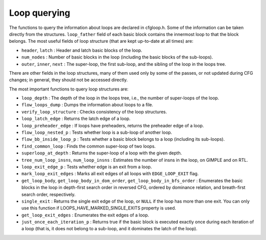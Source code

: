 ..
  Copyright 1988-2021 Free Software Foundation, Inc.
  This is part of the GCC manual.
  For copying conditions, see the GPL license file

.. _loop-querying:

Loop querying
*************

.. index:: Loop querying

The functions to query the information about loops are declared in
cfgloop.h.  Some of the information can be taken directly from
the structures.  ``loop_father`` field of each basic block contains
the innermost loop to that the block belongs.  The most useful fields of
loop structure (that are kept up-to-date at all times) are:

* ``header``, ``latch`` : Header and latch basic blocks of the
  loop.

* ``num_nodes`` : Number of basic blocks in the loop (including
  the basic blocks of the sub-loops).

* ``outer``, ``inner``, ``next`` : The super-loop, the first
  sub-loop, and the sibling of the loop in the loops tree.

There are other fields in the loop structures, many of them used only by
some of the passes, or not updated during CFG changes; in general, they
should not be accessed directly.

The most important functions to query loop structures are:

* ``loop_depth`` : The depth of the loop in the loops tree, i.e., the
  number of super-loops of the loop.

* ``flow_loops_dump`` : Dumps the information about loops to a
  file.

* ``verify_loop_structure`` : Checks consistency of the loop
  structures.

* ``loop_latch_edge`` : Returns the latch edge of a loop.

* ``loop_preheader_edge`` : If loops have preheaders, returns
  the preheader edge of a loop.

* ``flow_loop_nested_p`` : Tests whether loop is a sub-loop of
  another loop.

* ``flow_bb_inside_loop_p`` : Tests whether a basic block belongs
  to a loop (including its sub-loops).

* ``find_common_loop`` : Finds the common super-loop of two loops.

* ``superloop_at_depth`` : Returns the super-loop of a loop with
  the given depth.

* ``tree_num_loop_insns``, ``num_loop_insns`` : Estimates the
  number of insns in the loop, on GIMPLE and on RTL.

* ``loop_exit_edge_p`` : Tests whether edge is an exit from a
  loop.

* ``mark_loop_exit_edges`` : Marks all exit edges of all loops
  with ``EDGE_LOOP_EXIT`` flag.

* ``get_loop_body``, ``get_loop_body_in_dom_order``,
  ``get_loop_body_in_bfs_order`` : Enumerates the basic blocks in the
  loop in depth-first search order in reversed CFG, ordered by dominance
  relation, and breath-first search order, respectively.

* ``single_exit`` : Returns the single exit edge of the loop, or
  ``NULL`` if the loop has more than one exit.  You can only use this
  function if LOOPS_HAVE_MARKED_SINGLE_EXITS property is used.

* ``get_loop_exit_edges`` : Enumerates the exit edges of a loop.

* ``just_once_each_iteration_p`` : Returns true if the basic block
  is executed exactly once during each iteration of a loop (that is, it
  does not belong to a sub-loop, and it dominates the latch of the loop).

